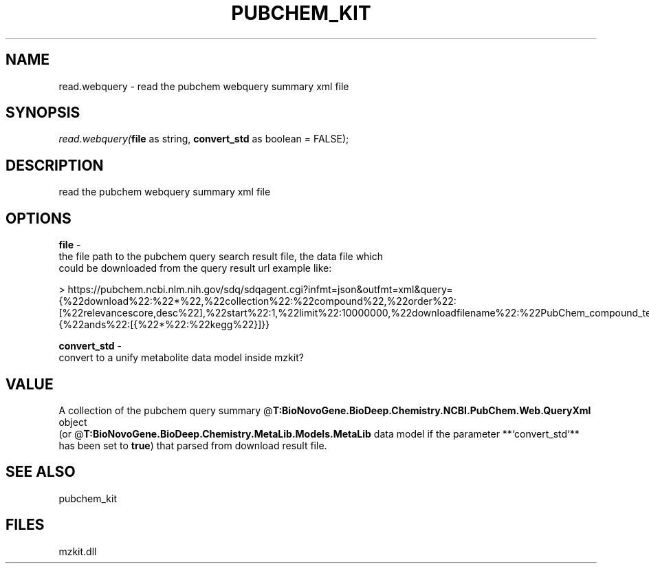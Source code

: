 .\" man page create by R# package system.
.TH PUBCHEM_KIT 1 2000-Jan "read.webquery" "read.webquery"
.SH NAME
read.webquery \- read the pubchem webquery summary xml file
.SH SYNOPSIS
\fIread.webquery(\fBfile\fR as string, 
\fBconvert_std\fR as boolean = FALSE);\fR
.SH DESCRIPTION
.PP
read the pubchem webquery summary xml file
.PP
.SH OPTIONS
.PP
\fBfile\fB \fR\- 
 the file path to the pubchem query search result file, the data file which
 could be downloaded from the query result url example like: 
 
 > https://pubchem.ncbi.nlm.nih.gov/sdq/sdqagent.cgi?infmt=json&outfmt=xml&query={%22download%22:%22*%22,%22collection%22:%22compound%22,%22order%22:[%22relevancescore,desc%22],%22start%22:1,%22limit%22:10000000,%22downloadfilename%22:%22PubChem_compound_text_kegg%22,%22where%22:{%22ands%22:[{%22*%22:%22kegg%22}]}}
. 
.PP
.PP
\fBconvert_std\fB \fR\- 
 convert to a unify metabolite data model inside mzkit?
. 
.PP
.SH VALUE
.PP
A collection of the pubchem query summary @\fBT:BioNovoGene.BioDeep.Chemistry.NCBI.PubChem.Web.QueryXml\fR object
 (or @\fBT:BioNovoGene.BioDeep.Chemistry.MetaLib.Models.MetaLib\fR data model if the parameter **`convert_std`** 
 has been set to \fBtrue\fR) that parsed from download result file.
.PP
.SH SEE ALSO
pubchem_kit
.SH FILES
.PP
mzkit.dll
.PP
